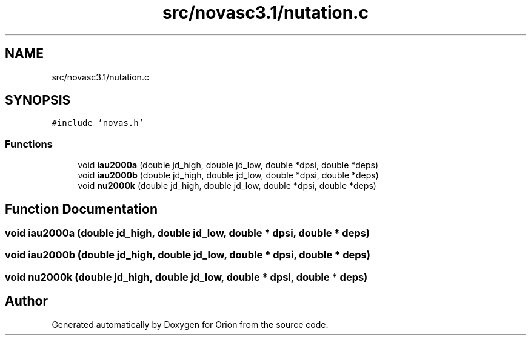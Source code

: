 .TH "src/novasc3.1/nutation.c" 3 "Mon Jun 18 2018" "Version 1.0" "Orion" \" -*- nroff -*-
.ad l
.nh
.SH NAME
src/novasc3.1/nutation.c
.SH SYNOPSIS
.br
.PP
\fC#include 'novas\&.h'\fP
.br

.SS "Functions"

.in +1c
.ti -1c
.RI "void \fBiau2000a\fP (double jd_high, double jd_low, double *dpsi, double *deps)"
.br
.ti -1c
.RI "void \fBiau2000b\fP (double jd_high, double jd_low, double *dpsi, double *deps)"
.br
.ti -1c
.RI "void \fBnu2000k\fP (double jd_high, double jd_low, double *dpsi, double *deps)"
.br
.in -1c
.SH "Function Documentation"
.PP 
.SS "void iau2000a (double jd_high, double jd_low, double * dpsi, double * deps)"

.SS "void iau2000b (double jd_high, double jd_low, double * dpsi, double * deps)"

.SS "void nu2000k (double jd_high, double jd_low, double * dpsi, double * deps)"

.SH "Author"
.PP 
Generated automatically by Doxygen for Orion from the source code\&.
